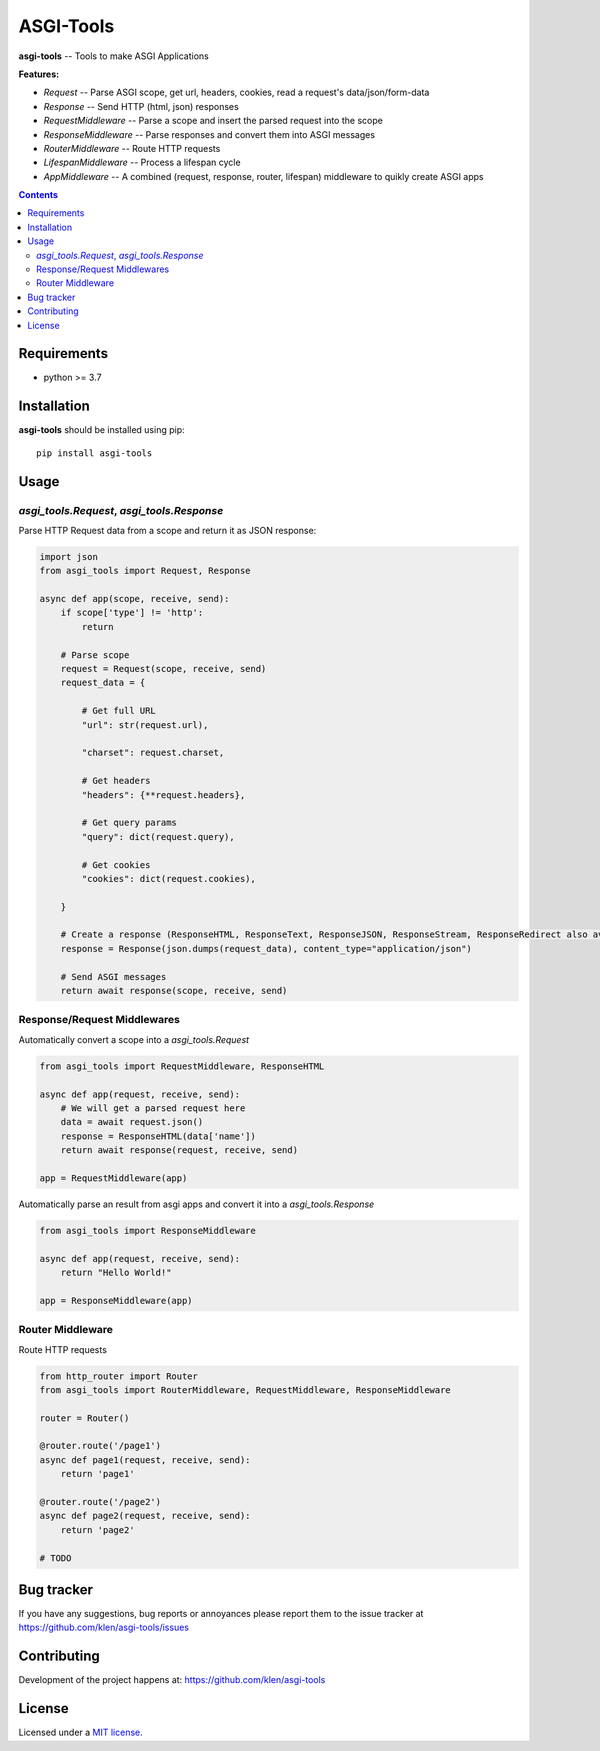 ASGI-Tools
##########

.. _description:

**asgi-tools** -- Tools to make ASGI Applications

**Features:**

- `Request`             -- Parse ASGI scope, get url, headers, cookies, read a request's data/json/form-data
- `Response`            -- Send HTTP (html, json) responses
- `RequestMiddleware`   -- Parse a scope and insert the parsed request into the scope
- `ResponseMiddleware`  -- Parse responses and convert them into ASGI messages
- `RouterMiddleware`    -- Route HTTP requests
- `LifespanMiddleware`  -- Process a lifespan cycle
- `AppMiddleware`       -- A combined (request, response, router, lifespan) middleware to quikly create ASGI apps

.. _badges:

.. image:: https://github.com/klen/asgi-tools/workflows/tests/badge.svg
    :target: https://github.com/klen/asgi-tools/actions
    :alt: Tests Status

.. image:: https://img.shields.io/pypi/v/asgi-tools
    :target: https://pypi.org/project/asgi-tools/
    :alt: PYPI Version

.. _contents:

.. contents::

.. _requirements:

Requirements
=============

- python >= 3.7

.. _installation:

Installation
=============

**asgi-tools** should be installed using pip: ::

    pip install asgi-tools


Usage
=====

`asgi_tools.Request`, `asgi_tools.Response`
--------------------------------------------

Parse HTTP Request data from a scope and return it as JSON response:

.. code-block:: python

    import json
    from asgi_tools import Request, Response

    async def app(scope, receive, send):
        if scope['type'] != 'http':
            return

        # Parse scope
        request = Request(scope, receive, send)
        request_data = {

            # Get full URL
            "url": str(request.url),

            "charset": request.charset,

            # Get headers
            "headers": {**request.headers},

            # Get query params
            "query": dict(request.query),

            # Get cookies
            "cookies": dict(request.cookies),

        }

        # Create a response (ResponseHTML, ResponseText, ResponseJSON, ResponseStream, ResponseRedirect also available)
        response = Response(json.dumps(request_data), content_type="application/json")

        # Send ASGI messages
        return await response(scope, receive, send)


Response/Request Middlewares
-----------------------------

Automatically convert a scope into a `asgi_tools.Request`

.. code-block:: python

    from asgi_tools import RequestMiddleware, ResponseHTML

    async def app(request, receive, send):
        # We will get a parsed request here
        data = await request.json()
        response = ResponseHTML(data['name'])
        return await response(request, receive, send)

    app = RequestMiddleware(app)


Automatically parse an result from asgi apps and convert it into a `asgi_tools.Response`

.. code-block:: python

    from asgi_tools import ResponseMiddleware

    async def app(request, receive, send):
        return "Hello World!"

    app = ResponseMiddleware(app)


Router Middleware
------------------

Route HTTP requests

.. code-block:: python

    from http_router import Router
    from asgi_tools import RouterMiddleware, RequestMiddleware, ResponseMiddleware

    router = Router()

    @router.route('/page1')
    async def page1(request, receive, send):
        return 'page1'

    @router.route('/page2')
    async def page2(request, receive, send):
        return 'page2'

    # TODO


.. _bugtracker:

Bug tracker
===========

If you have any suggestions, bug reports or
annoyances please report them to the issue tracker
at https://github.com/klen/asgi-tools/issues

.. _contributing:

Contributing
============

Development of the project happens at: https://github.com/klen/asgi-tools

.. _license:

License
========

Licensed under a `MIT license`_.


.. _links:

.. _klen: https://github.com/klen
.. _MIT license: http://opensource.org/licenses/MIT

